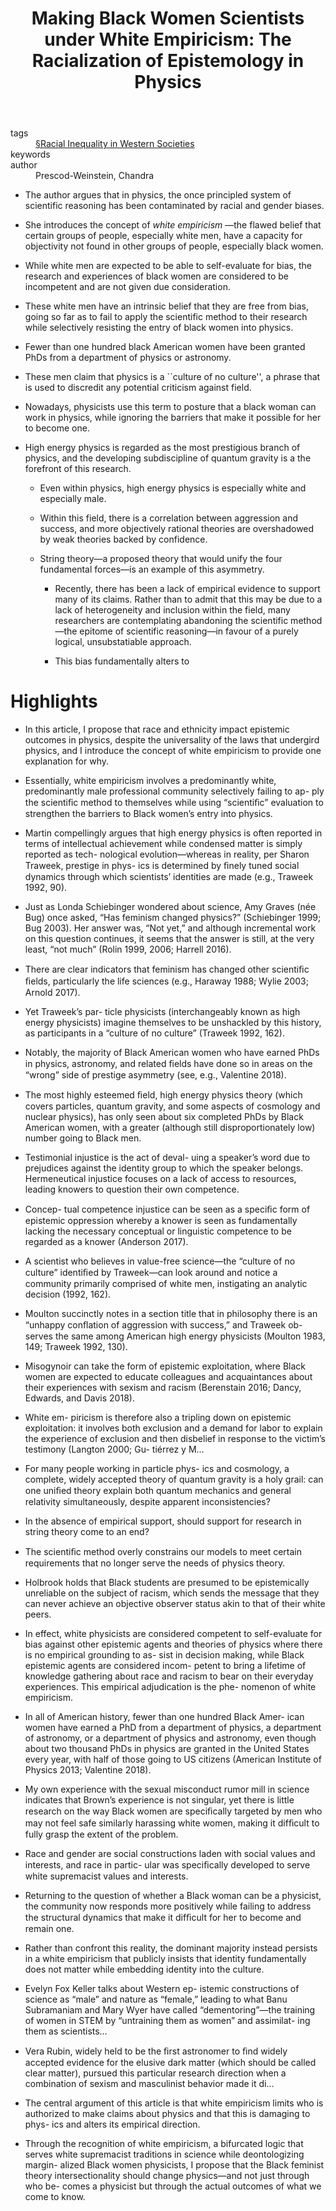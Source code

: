 #+TITLE: Making Black Women Scientists under White Empiricism: The Racialization of Epistemology in Physics
#+ROAM_KEY: cite:prescod-weinsteinMakingBlackWomen2020

- tags :: [[file:../racial_inequality_in_western_societies.org][§Racial Inequality in Western Societies]]
- keywords :: 
- author :: Prescod-Weinstein, Chandra

  
- The author argues that in physics, the once principled system of scientific reasoning has been contaminated by racial and gender biases.

- She introduces the concept of /white empiricism/ —the flawed belief that certain groups of people, especially white men, have a capacity for objectivity not found in other groups of people, especially black women.

- While white men are expected to be able to self-evaluate for bias, the research and experiences of black women are considered to be incompetent and are not given due consideration.

- These white men have an intrinsic belief that they are free from bias, going so far as to fail to apply the scientific method to their research while selectively resisting the entry of black women into physics.

- Fewer than one hundred black American women have been granted PhDs from a department of physics or astronomy.

- These men claim that physics is a ``culture of no culture'', a phrase that is used to discredit any potential criticism against field.

- Nowadays, physicists use this term to posture that a black woman can work in physics, while ignoring the barriers that make it possible for her to become one.

- High energy physics is regarded as the most prestigious branch of physics, and the developing subdiscipline of quantum gravity is a the forefront of this research.

  - Even within physics, high energy physics is especially white and especially male.

  - Within this field, there is a correlation between aggression and success, and more objectively rational theories are overshadowed by weak theories backed by confidence.

  - String theory—a proposed theory that would unify the four fundamental forces—is an example of this asymmetry.
    - Recently, there has been a lack of empirical evidence to support many of its claims. Rather than to admit that this may be due to a lack of heterogeneity and inclusion within the field, many researchers are contemplating abandoning the scientific method—the epitome of scientific reasoning—in favour of a purely logical, unsubstatiable approach.

    - This bias fundamentally alters to 

* Highlights

- In this article, I propose that race and ethnicity impact epistemic outcomes in physics, despite the universality of the laws that undergird physics, and I introduce the concept of white empiricism to provide one explanation for why.

- Essentially, white empiricism involves a predominantly white, predominantly male professional community selectively failing to ap- ply the scientiﬁc method to themselves while using “scientiﬁc” evaluation to strengthen the barriers to Black women’s entry into physics.

- Martin compellingly argues that high energy physics is often reported in terms of intellectual achievement while condensed matter is simply reported as tech- nological evolution—whereas in reality, per Sharon Traweek, prestige in phys- ics is determined by ﬁnely tuned social dynamics through which scientists’ identities are made (e.g., Traweek 1992, 90).

- Just as Londa Schiebinger wondered about science, Amy Graves (née Bug) once asked, “Has feminism changed physics?” (Schiebinger 1999; Bug 2003). Her answer was, “Not yet,” and although incremental work on this question continues, it seems that the answer is still, at the very least, “not much” (Rolin 1999, 2006; Harrell 2016).

- There are clear indicators that feminism has changed other scientiﬁc ﬁelds, particularly the life sciences (e.g., Haraway 1988; Wylie 2003; Arnold 2017).

- Yet Traweek’s par- ticle physicists (interchangeably known as high energy physicists) imagine themselves to be unshackled by this history, as participants in a “culture of no culture” (Traweek 1992, 162).

- Notably, the majority of Black American women who have earned PhDs in physics, astronomy, and related ﬁelds have done so in areas on the “wrong” side of prestige asymmetry (see, e.g., Valentine 2018).

- The most highly esteemed ﬁeld, high energy physics theory (which covers particles, quantum gravity, and some aspects of cosmology and nuclear physics), has only seen about six completed PhDs by Black American women, with a greater (although still disproportionately low) number going to Black men.

- Testimonial injustice is the act of deval- uing a speaker’s word due to prejudices against the identity group to which the speaker belongs. Hermeneutical injustice focuses on a lack of access to resources, leading knowers to question their own competence.

- Concep- tual competence injustice can be seen as a speciﬁc form of epistemic oppression whereby a knower is seen as fundamentally lacking the necessary conceptual or linguistic competence to be regarded as a knower (Anderson 2017).

- A scientist who believes in value-free science—the “culture of no culture” identiﬁed by Traweek—can look around and notice a community primarily comprised of white men, instigating an analytic decision (1992, 162).

- Moulton succinctly notes in a section title that in philosophy there is an “unhappy conﬂation of aggression with success,” and Traweek ob- serves the same among American high energy physicists (Moulton 1983, 149; Traweek 1992, 130).

- Misogynoir can take the form of epistemic exploitation, where Black women are expected to educate colleagues and acquaintances about their experiences with sexism and racism (Berenstain 2016; Dancy, Edwards, and Davis 2018).

- White em- piricism is therefore also a tripling down on epistemic exploitation: it involves both exclusion and a demand for labor to explain the experience of exclusion and then disbelief in response to the victim’s testimony (Langton 2000; Gu- tiérrez y M…

- For many people working in particle phys- ics and cosmology, a complete, widely accepted theory of quantum gravity is a holy grail: can one uniﬁed theory explain both quantum mechanics and general relativity simultaneously, despite apparent inconsistencies?

- In the absence of empirical support, should support for research in string theory come to an end?

- The scientiﬁc method overly constrains our models to meet certain requirements that no longer serve the needs of physics theory.

- Holbrook holds that Black students are presumed to be epistemically unreliable on the subject of racism, which sends the message that they can never achieve an objective observer status akin to that of their white peers.

- In effect, white physicists are considered competent to self-evaluate for bias against other epistemic agents and theories of physics where there is no empirical grounding to as- sist in decision making, while Black epistemic agents are considered incom- petent to bring a lifetime of knowledge gathering about race and racism to bear on their everyday experiences. This empirical adjudication is the phe- nomenon of white empiricism.

- In all of American history, fewer than one hundred Black Amer- ican women have earned a PhD from a department of physics, a department of astronomy, or a department of physics and astronomy, even though about two thousand PhDs in physics are granted in the United States every year, with half of those going to US citizens (American Institute of Physics 2013; Valentine 2018).

- My own experience with the sexual misconduct rumor mill in science indicates that Brown’s experience is not singular, yet there is little research on the way Black women are speciﬁcally targeted by men who may not feel safe similarly harassing white women, making it difﬁcult to fully grasp the extent of the problem.

- Race and gender are social constructions laden with social values and interests, and race in partic- ular was speciﬁcally developed to serve white supremacist values and interests.

- Returning to the question of whether a Black woman can be a physicist, the community now responds more positively while failing to address the structural dynamics that make it difﬁcult for her to become and remain one.

- Rather than confront this reality, the dominant majority instead persists in a white empiricism that publicly insists that identity fundamentally does not matter while embedding identity into the culture.

- Evelyn Fox Keller talks about Western ep- istemic constructions of science as “male” and nature as “female,” leading to what Banu Subramaniam and Mary Wyer have called “dementoring”—the training of women in STEM by “untraining them as women” and assimilat- ing them as scientists…

- Vera Rubin, widely held to be the ﬁrst astronomer to ﬁnd widely accepted evidence for the elusive dark matter (which should be called clear matter), pursued this particular research direction when a combination of sexism and masculinist behavior made it di…

- The central argument of this article is that white empiricism limits who is authorized to make claims about physics and that this is damaging to phys- ics and alters its empirical direction.

- Through the recognition of white empiricism, a bifurcated logic that serves white supremacist traditions in science while deontologizing margin- alized Black women physicists, I propose that the Black feminist theory intersectionality should change physics—and not just through who be- comes a physicist but through the actual outcomes of what we come to know.

  
